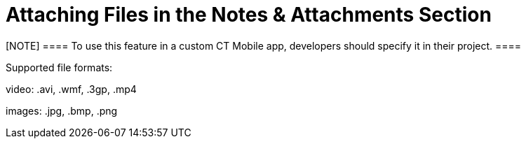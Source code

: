 = Attaching Files in the Notes & Attachments Section

[NOTE] ==== To use this feature in a custom CT Mobile app,
developers should specify it in their project. ====

Supported file formats:

video: [.apiobject]#.avi#, [.apiobject]#.wmf#, [.apiobject]#.3gp#, [.apiobject]#.mp4#

ifndef::ios[]

images: [.apiobject]#.jpg#, [.apiobject]#.bmp#, [.apiobject]#.png#

ifdef::ios[]

images: [.apiobject]#.jpg#, [.apiobject]#.bmp#, [.apiobject]#.png# , [.apiobject]#.heic# .
Images in .heic format will be automatically converted to .jpg

documents: [.apiobject]#.txt#, [.apiobject]#.doc#, [.apiobject]#.rtf#, [.apiobject]#.docx#, [.apiobject]#.pdf#

audio: [.apiobject]#.mp3#, [.apiobject]#.wma#, [.apiobject]#.wav#

other: [.apiobject]#.rar#, [.apiobject]#.zip#, [.apiobject]#.apk#

Use the
standard image:load-button-apple.png[] button
to attach any files to the records of offline objects.

* By default,
the [.object]#Accounts#, [.object]#Contacts#,
and [.object]#Activity# objects are available.
* To attach a file, the *Notes & Attachments* section for the
appropriate offline object should be available in the CT Mobile app.
* The file size must not exceed 20 MB.



To attach a file in the *Notes & Attachment* Section:

. Open the appropriate file.
. Tap the
image:load-button-apple.png[]
button.
. Tap *Copy to CT Mobile*.

image:attach_file_to_offline.png[]


. In the pop-up, select an object and then a record to attach the file.

{empty}[.confluence-information-macro-information]#When you tap an
object without the *Notes & Attachment* section, the _«There are no
records to which you can attach the file»_ info message will be
displayed.#
image:sharing-file-to-ct-mobile.png[]


. Click *Save*.

The record's main screen is open. Go to the *Notes & Attachment* section
of the record and perform
xref:synchronization-launch#h2__966867633[quick record
synchronization] to update the record in Salesforce.
